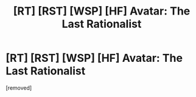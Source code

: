 #+TITLE: [RT] [RST] [WSP] [HF] Avatar: The Last Rationalist

* [RT] [RST] [WSP] [HF] Avatar: The Last Rationalist
:PROPERTIES:
:Author: DrMaridelMolotov
:Score: 2
:DateUnix: 1536200126.0
:DateShort: 2018-Sep-06
:END:
[removed]

